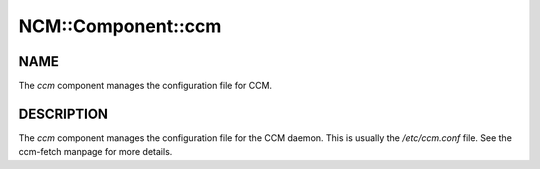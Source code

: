 
#####################
NCM\::Component\::ccm
#####################


****
NAME
****


The \ *ccm*\  component manages the configuration file
for CCM.


***********
DESCRIPTION
***********


The \ *ccm*\  component manages the configuration file for the CCM
daemon.  This is usually the `/etc/ccm.conf` file. See the ccm-fetch
manpage for more details.

